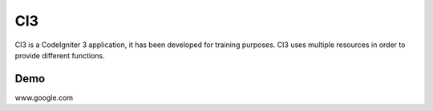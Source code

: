 ###################
CI3
###################

CI3 is a CodeIgniter 3 application, it has been developed for training purposes. CI3 uses multiple resources in order to provide different functions.

***************
Demo
***************

www.google.com
